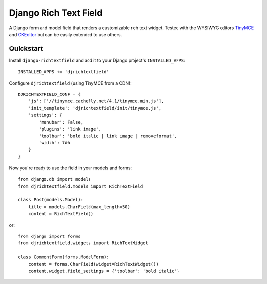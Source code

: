 ======================
Django Rich Text Field
======================

A Django form and model field that renders a customizable rich text widget.
Tested with the WYSIWYG editors TinyMCE_ and CKEditor_ but can be easily
extended to use others.

Quickstart
----------

Install ``django-richtextfield`` and add it to your Django
project's ``INSTALLED_APPS``::

    INSTALLED_APPS += 'djrichtextfield'

Configure ``djrichtextfield`` (using TinyMCE from a CDN)::

    DJRICHTEXTFIELD_CONF = {
        'js': ['//tinymce.cachefly.net/4.1/tinymce.min.js'],
        'init_template': 'djrichtextfield/init/tinymce.js',
        'settings': {
            'menubar': False,
            'plugins': 'link image',
            'toolbar': 'bold italic | link image | removeformat',
            'width': 700
        }
    }

Now you're ready to use the field in your models and forms::

    from django.db import models
    from djrichtextfield.models import RichTextField

    class Post(models.Model):
        title = models.CharField(max_length=50)
        content = RichTextField()

or::

    from django import forms
    from djrichtextfield.widgets import RichTextWidget

    class CommentForm(forms.ModelForm):
        content = forms.CharField(widget=RichTextWidget())
        content.widget.field_settings = {'toolbar': 'bold italic'}

.. _TinyMCE: http://www.tinymce.com/
.. _CKEditor: http://ckeditor.com/
